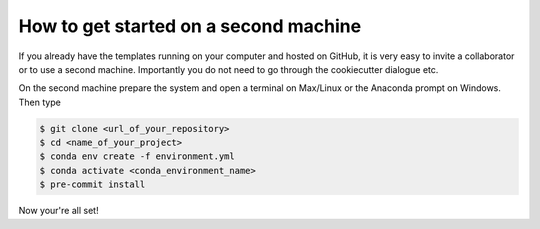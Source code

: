 .. _second_machine:

How to get started on a second machine
**************************************


If you already have the templates running on your computer and hosted on GitHub, it is
very easy to invite a collaborator or to use a second machine. Importantly you do not
need to go through the cookiecutter dialogue etc.

On the second machine prepare the system and open a terminal on Max/Linux or the
Anaconda prompt on Windows. Then type


.. code-block:: console

    $ git clone <url_of_your_repository>
    $ cd <name_of_your_project>
    $ conda env create -f environment.yml
    $ conda activate <conda_environment_name>
    $ pre-commit install


Now your're all set!
